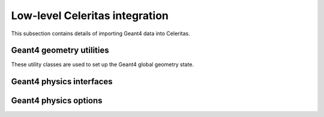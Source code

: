 .. Copyright Celeritas contributors: see top-level COPYRIGHT file for details
.. SPDX-License-Identifier: CC-BY-4.0

Low-level Celeritas integration
===============================

This subsection contains details of importing Geant4 data into Celeritas.

Geant4 geometry utilities
^^^^^^^^^^^^^^^^^^^^^^^^^

These utility classes are used to set up the Geant4 global geometry state.

.. doxygenclass:: celeritas::GeantGdmlLoader
.. doxygenfunction:: celeritas::load_gdml
.. doxygenfunction:: celeritas::save_gdml
.. doxygenfunction:: celeritas::find_geant_volumes

Geant4 physics interfaces
^^^^^^^^^^^^^^^^^^^^^^^^^

.. doxygenclass:: celeritas::GeantImporter

.. doxygenclass:: celeritas::GeantSetup

.. _api_geant4_physics_options:

Geant4 physics options
^^^^^^^^^^^^^^^^^^^^^^

.. doxygenstruct:: celeritas::GeantPhysicsOptions
   :members:
   :no-link:
